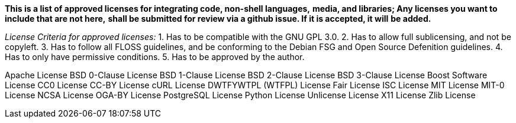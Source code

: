 *This is a list of approved licenses for integrating code, non-shell languages,*
*media, and libraries; Any licenses you want to include that are not here,*
*shall be submitted for review via a github issue. If it is accepted, it will*
*be added.*

_License Criteria for approved licenses:_
1. Has to be compatible with the GNU GPL 3.0.
2. Has to allow full sublicensing, and not be copyleft.
3. Has to follow all FLOSS guidelines, and be conforming to the Debian FSG and Open Source Defenition guidelines.
4. Has to only have permissive conditions.
5. Has to be approved by the author.

Apache License
BSD 0-Clause License
BSD 1-Clause License
BSD 2-Clause License
BSD 3-Clause License
Boost Software License
CC0 License
CC-BY License
cURL License
DWTFYWTPL (WTFPL) License
Fair License
ISC License
MIT License
MIT-0 License
NCSA License
OGA-BY License
PostgreSQL License
Python License
Unlicense License
X11 License
Zlib License